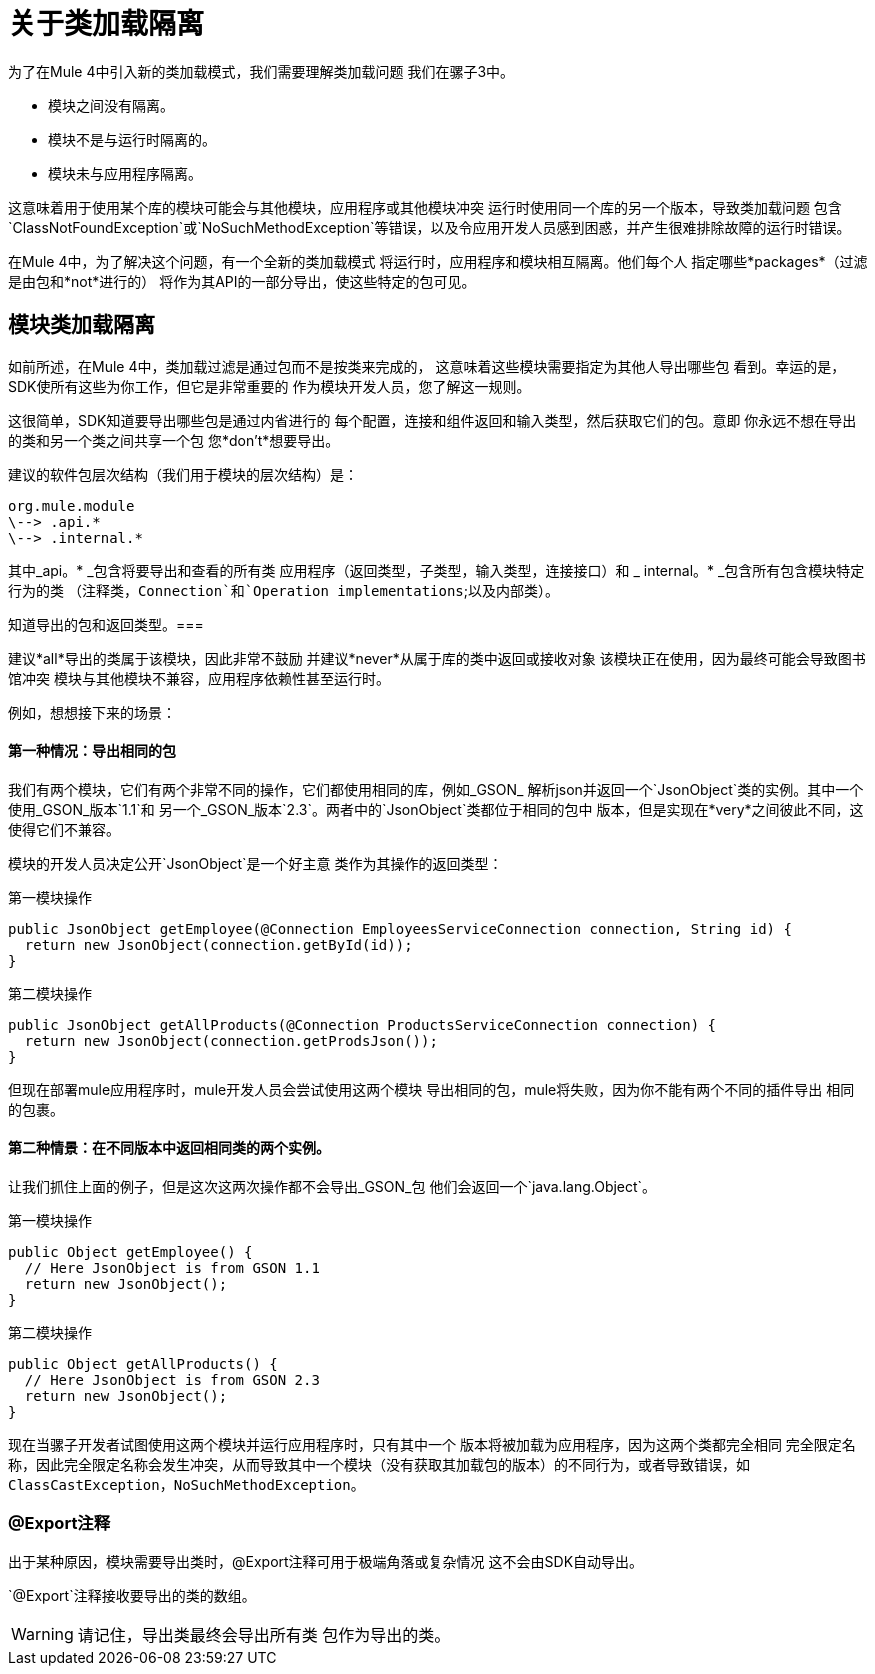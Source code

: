 = 关于类加载隔离
:keywords: mule, sdk, classloading, isolation

为了在Mule 4中引入新的类加载模式，我们需要理解类加载问题
我们在骡子3中。

* 模块之间没有隔离。
* 模块不是与运行时隔离的。
* 模块未与应用程序隔离。

这意味着用于使用某个库的模块可能会与其他模块，应用程序或其他模块冲突
运行时使用同一个库的另一个版本，导致类加载问题
包含`ClassNotFoundException`或`NoSuchMethodException`等错误，以及令应用开发人员感到困惑，并产生很难排除故障的运行时错误。

在Mule 4中，为了解决这个问题，有一个全新的类加载模式
将运行时，应用程序和模块相互隔离。他们每个人
指定哪些*packages*（过滤是由包和*not*进行的）
将作为其API的一部分导出，使这些特定的包可见。

== 模块类加载隔离

如前所述，在Mule 4中，类加载过滤是通过包而不是按类来完成的，
这意味着这些模块需要指定为其他人导出哪些包
看到。幸运的是，SDK使所有这些为你工作，但它是非常重要的
作为模块开发人员，您了解这一规则。

这很简单，SDK知道要导出哪些包是通过内省进行的
每个配置，连接和组件返回和输入类型，然后获取它们的包。意即
你永远不想在导出的类和另一个类之间共享一个包
您*don't*想要导出。

建议的软件包层次结构（我们用于模块的层次结构）是：

----
org.mule.module
\--> .api.*
\--> .internal.*
----

其中_api。* _包含将要导出和查看的所有类
应用程序（返回类型，子类型，输入类型，连接接口）和
  _ internal。* _包含所有包含模块特定行为的类
（注释类，`Connection`和`Operation implementations`;以及内部类）。

知道导出的包和返回类型。=== 

建议*all*导出的类属于该模块，因此非常不鼓励
并建议*never*从属于库的类中返回或接收对象
该模块正在使用，因为最终可能会导致图书馆冲突
模块与其他模块不兼容，应用程序依赖性甚至运行时。

例如，想想接下来的场景：

==== 第一种情况：导出相同的包

我们有两个模块，它们有两个非常不同的操作，它们都使用相同的库，例如_GSON_
解析json并返回一个`JsonObject`类的实例。其中一个使用_GSON_版本`1.1`和
另一个_GSON_版本`2.3`。两者中的`JsonObject`类都位于相同的包中
版本，但是实现在*very*之间彼此不同，这使得它们不兼容。

模块的开发人员决定公开`JsonObject`是一个好主意
类作为其操作的返回类型：


第一模块操作
[source, java, linenums]
----
public JsonObject getEmployee(@Connection EmployeesServiceConnection connection, String id) {
  return new JsonObject(connection.getById(id));
}
----

第二模块操作
[source, java, linenums]
----
public JsonObject getAllProducts(@Connection ProductsServiceConnection connection) {
  return new JsonObject(connection.getProdsJson());
}
----

但现在部署mule应用程序时，mule开发人员会尝试使用这两个模块
导出相同的包，mule将失败，因为你不能有两个不同的插件导出
相同的包裹。

==== 第二种情景：在不同版本中返回相同类的两个实例。

让我们抓住上面的例子，但是这次这两次操作都不会导出_GSON_包
他们会返回一个`java.lang.Object`。

第一模块操作
[source, java, linenums]
----
public Object getEmployee() {
  // Here JsonObject is from GSON 1.1
  return new JsonObject();
}
----

第二模块操作
[source, java, linenums]
----
public Object getAllProducts() {
  // Here JsonObject is from GSON 2.3
  return new JsonObject();
}
----

现在当骡子开发者试图使用这两个模块并运行应用程序时，只有其中一个
版本将被加载为应用程序，因为这两个类都完全相同
完全限定名称，因此完全限定名称会发生​​冲突，从而导致其中一个模块（没有获取其加载包的版本）的不同行为，或者导致错误，如
`ClassCastException`，`NoSuchMethodException`。

===  @Export注释

出于某种原因，模块需要导出类时，@Export注释可用于极端角落或复杂情况
这不会由SDK自动导出。

`@Export`注释接收要导出的类的数组。

[WARNING]
请记住，导出类最终会导出所有类
包作为导出的类。
